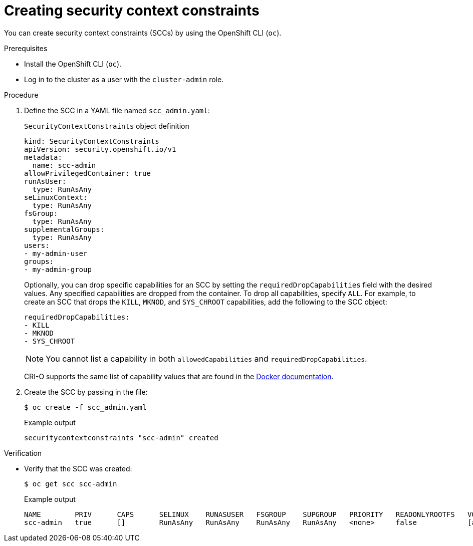 // Module included in the following assemblies:
//
// * authentication/managing-security-context-constraints.adoc

:_mod-docs-content-type: PROCEDURE
[id="security-context-constraints-creating_{context}"]
= Creating security context constraints

You can create security context constraints (SCCs) by using the OpenShift CLI (`oc`).

.Prerequisites

* Install the OpenShift CLI (`oc`).
* Log in to the cluster as a user with the `cluster-admin` role.

.Procedure

. Define the SCC in a YAML file named `scc_admin.yaml`:
+
.`SecurityContextConstraints` object definition
[source,yaml]
----
kind: SecurityContextConstraints
apiVersion: security.openshift.io/v1
metadata:
  name: scc-admin
allowPrivilegedContainer: true
runAsUser:
  type: RunAsAny
seLinuxContext:
  type: RunAsAny
fsGroup:
  type: RunAsAny
supplementalGroups:
  type: RunAsAny
users:
- my-admin-user
groups:
- my-admin-group
----
+
Optionally, you can drop specific capabilities for an SCC by setting the
`requiredDropCapabilities` field with the desired values. Any specified
capabilities are dropped from the container. To drop all capabilities, specify `ALL`. For example, to create an SCC
that drops the `KILL`, `MKNOD`, and `SYS_CHROOT` capabilities, add
the following to the SCC object:
+
[source,yaml]
----
requiredDropCapabilities:
- KILL
- MKNOD
- SYS_CHROOT
----
+
[NOTE]
+
====
You cannot list a capability in both `allowedCapabilities` and `requiredDropCapabilities`.
====
+
CRI-O supports the same list of capability values that are found in the link:https://docs.docker.com/engine/reference/run/#runtime-privilege-and-linux-capabilities[Docker documentation].

. Create the SCC by passing in the file:
+
[source,terminal]
----
$ oc create -f scc_admin.yaml
----
+
.Example output
[source,terminal]
----
securitycontextconstraints "scc-admin" created
----

.Verification

* Verify that the SCC was created:
+
[source,terminal]
----
$ oc get scc scc-admin
----
+
.Example output
[source,terminal]
----
NAME        PRIV      CAPS      SELINUX    RUNASUSER   FSGROUP    SUPGROUP   PRIORITY   READONLYROOTFS   VOLUMES
scc-admin   true      []        RunAsAny   RunAsAny    RunAsAny   RunAsAny   <none>     false            [awsElasticBlockStore azureDisk azureFile cephFS cinder configMap downwardAPI emptyDir fc flexVolume flocker gcePersistentDisk gitRepo glusterfs iscsi nfs persistentVolumeClaim photonPersistentDisk quobyte rbd secret vsphere]
----
